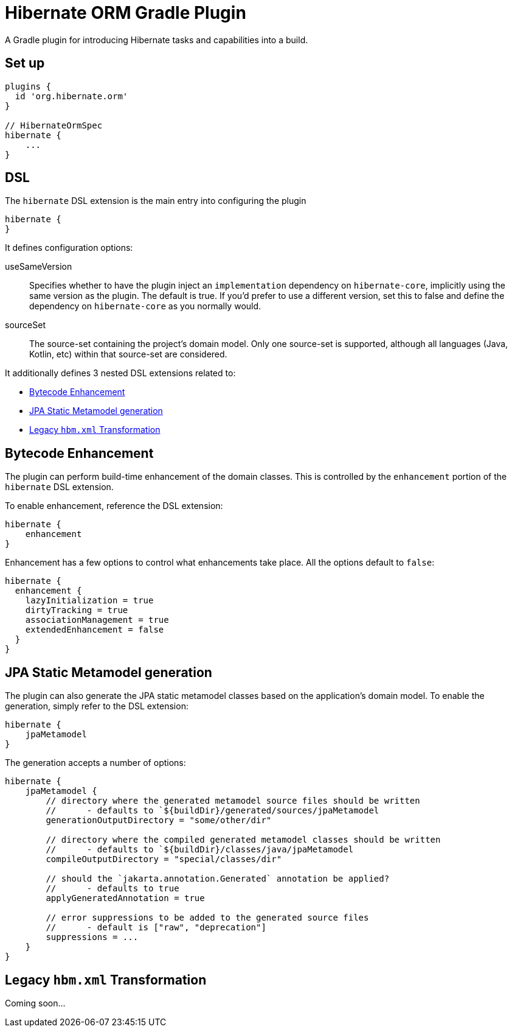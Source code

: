 = Hibernate ORM Gradle Plugin

A Gradle plugin for introducing Hibernate tasks and capabilities into a build.


== Set up

[source,groovy]
----
plugins {
  id 'org.hibernate.orm'
}

// HibernateOrmSpec
hibernate {
    ...
}
----


== DSL

The `hibernate` DSL extension is the main entry into configuring the plugin

[source,groovy]
----
hibernate {
}
----

It defines configuration options:

useSameVersion:: Specifies whether to have the plugin inject an `implementation` dependency on `hibernate-core`, implicitly using
    the same version as the plugin.  The default is true.  If you'd prefer to use a different version, set this to false and define
    the dependency on `hibernate-core` as you normally would.
sourceSet:: The source-set containing the project's domain model.  Only one source-set is supported, although all languages (Java, Kotlin, etc)
    within that source-set are considered.

It additionally defines 3 nested DSL extensions related to:

* <<enhance>>
* <<jpa-metamodel>>
* <<hbm-xml>>


[[enhance]]
== Bytecode Enhancement

The plugin can perform build-time enhancement of the domain classes.  This is controlled
by the `enhancement` portion of the `hibernate` DSL extension.

To enable enhancement, reference the DSL extension:

[source,groovy]
----
hibernate {
    enhancement
}
----

Enhancement has a few options to control what enhancements take place.  All the options default to `false`:

[source,groovy]
----
hibernate {
  enhancement {
    lazyInitialization = true
    dirtyTracking = true
    associationManagement = true
    extendedEnhancement = false
  }
}
----


[[jpa-metamodel]]
== JPA Static Metamodel generation

The plugin can also generate the JPA static metamodel classes based on the application's domain model.  To enable
the generation, simply refer to the DSL extension:

[source,groovy]
----
hibernate {
    jpaMetamodel
}
----

The generation accepts a number of options:

[source,groovy]
----
hibernate {
    jpaMetamodel {
        // directory where the generated metamodel source files should be written
        //      - defaults to `${buildDir}/generated/sources/jpaMetamodel
        generationOutputDirectory = "some/other/dir"

        // directory where the compiled generated metamodel classes should be written
        //      - defaults to `${buildDir}/classes/java/jpaMetamodel
        compileOutputDirectory = "special/classes/dir"

        // should the `jakarta.annotation.Generated` annotation be applied?
        //      - defaults to true
        applyGeneratedAnnotation = true

        // error suppressions to be added to the generated source files
        //      - default is ["raw", "deprecation"]
        suppressions = ...
    }
}
----


[[hbm-xml]]
== Legacy `hbm.xml` Transformation

Coming soon...